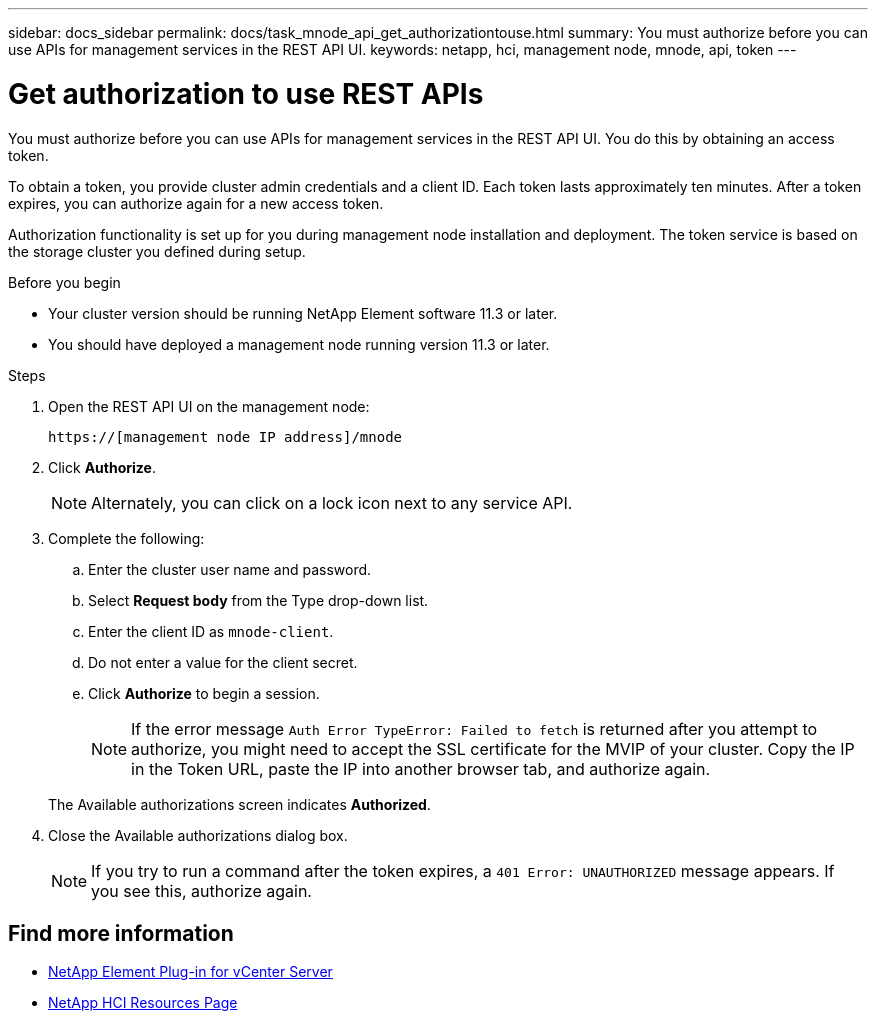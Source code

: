 ---
sidebar: docs_sidebar
permalink: docs/task_mnode_api_get_authorizationtouse.html
summary: You must authorize before you can use APIs for management services in the REST API UI.
keywords: netapp, hci, management node, mnode, api, token
---

= Get authorization to use REST APIs

:hardbreaks:
:nofooter:
:icons: font
:linkattrs:
:imagesdir: ../media/

[.lead]
You must authorize before you can use APIs for management services in the REST API UI. You do this by obtaining an access token.

To obtain a token, you provide cluster admin credentials and a client ID. Each token lasts approximately ten minutes. After a token expires, you can authorize again for a new access token.

Authorization functionality is set up for you during management node installation and deployment. The token service is based on the storage cluster you defined during setup.

.Before you begin

* Your cluster version should be running NetApp Element software 11.3 or later.
* You should have deployed a management node running version 11.3 or later.

.Steps

. Open the REST API UI on the management node:
+
----
https://[management node IP address]/mnode
----

. Click *Authorize*.
+
NOTE: Alternately, you can click on a lock icon next to any service API.

. Complete the following:
.. Enter the cluster user name and password.
.. Select *Request body* from the Type drop-down list.
.. Enter the client ID as `mnode-client`.
.. Do not enter a value for the client secret.
.. Click *Authorize* to begin a session.
+
NOTE: If the error message `Auth Error TypeError: Failed to fetch` is returned after you attempt to authorize, you might need to accept the SSL certificate for the MVIP of your cluster. Copy the IP in the Token URL, paste the IP into another browser tab, and authorize again.

+
The Available authorizations screen indicates *Authorized*.

. Close the Available authorizations dialog box.
+
NOTE: If you try to run a command after the token expires, a `401 Error: UNAUTHORIZED` message appears. If you see this, authorize again.

[discrete]
== Find more information
* https://docs.netapp.com/us-en/vcp/index.html[NetApp Element Plug-in for vCenter Server^]
* https://docs.netapp.com/us-en/documentation/hci.aspx[NetApp HCI Resources Page^]
